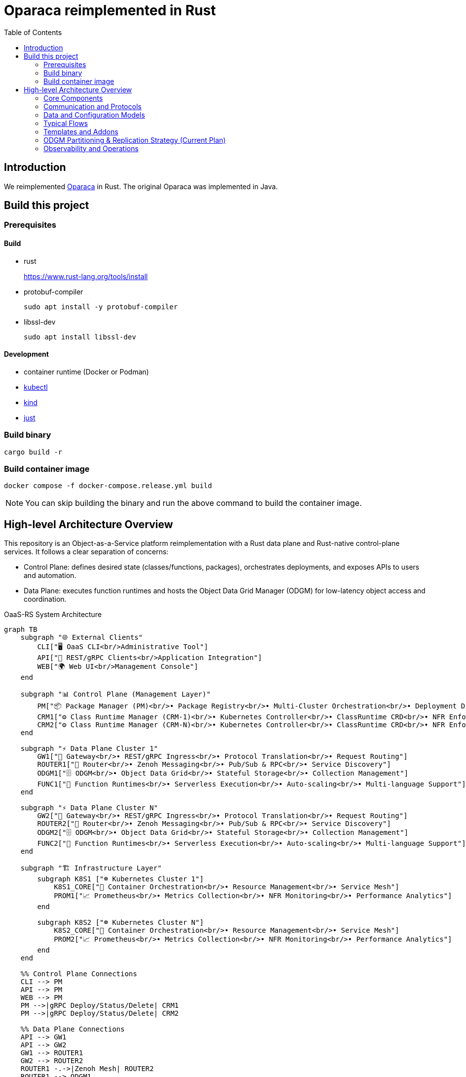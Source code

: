 = Oparaca reimplemented in Rust
:toc:
:toc-placement: preamble
:toclevels: 2

// Need some preamble to get TOC:
{empty}

== Introduction
We reimplemented https://github.com/hpcclab/OaaS[Oparaca] in Rust. The original Oparaca was implemented in Java. 

== Build this project
=== Prerequisites 

==== Build
- rust
+
https://www.rust-lang.org/tools/install[]

- protobuf-compiler
+
`sudo apt install -y protobuf-compiler`

- libssl-dev
+
`sudo apt install libssl-dev`

==== Development

- container runtime (Docker or Podman)
- https://github.com/kubernetes/kubectl[kubectl]
- https://github.com/kubernetes-sigs/kind[kind]
- https://github.com/casey/just[just]

=== Build binary
[source,bash]
----
cargo build -r
----

=== Build container image
[source,bash]
----
docker compose -f docker-compose.release.yml build
----

NOTE: You can skip building the binary and run the above command to build the container image.

== High-level Architecture Overview

This repository is an Object-as-a-Service platform reimplementation with a Rust data plane and Rust-native control-plane services. It follows a clear separation of concerns:

- Control Plane: defines desired state (classes/functions, packages), orchestrates deployments, and exposes APIs to users and automation.
- Data Plane: executes function runtimes and hosts the Object Data Grid Manager (ODGM) for low-latency object access and coordination.

.OaaS-RS System Architecture
[mermaid]
ifdef::env-github[[source,mermaid]]
....
graph TB
    subgraph "🌐 External Clients"
        CLI["🖥️ OaaS CLI<br/>Administrative Tool"]
        API["📡 REST/gRPC Clients<br/>Application Integration"]
        WEB["🌍 Web UI<br/>Management Console"]
    end
    
    subgraph "📊 Control Plane (Management Layer)"
        PM["📦 Package Manager (PM)<br/>• Package Registry<br/>• Multi-Cluster Orchestration<br/>• Deployment Distribution"]
        CRM1["⚙️ Class Runtime Manager (CRM-1)<br/>• Kubernetes Controller<br/>• ClassRuntime CRD<br/>• NFR Enforcement"]
        CRM2["⚙️ Class Runtime Manager (CRM-N)<br/>• Kubernetes Controller<br/>• ClassRuntime CRD<br/>• NFR Enforcement"]
    end
    
    subgraph "⚡ Data Plane Cluster 1"
        GW1["🚪 Gateway<br/>• REST/gRPC Ingress<br/>• Protocol Translation<br/>• Request Routing"]
        ROUTER1["🔀 Router<br/>• Zenoh Messaging<br/>• Pub/Sub & RPC<br/>• Service Discovery"]
        ODGM1["🗄️ ODGM<br/>• Object Data Grid<br/>• Stateful Storage<br/>• Collection Management"]
        FUNC1["🔧 Function Runtimes<br/>• Serverless Execution<br/>• Auto-scaling<br/>• Multi-language Support"]
    end
    
    subgraph "⚡ Data Plane Cluster N"
        GW2["🚪 Gateway<br/>• REST/gRPC Ingress<br/>• Protocol Translation<br/>• Request Routing"]
        ROUTER2["🔀 Router<br/>• Zenoh Messaging<br/>• Pub/Sub & RPC<br/>• Service Discovery"]
        ODGM2["🗄️ ODGM<br/>• Object Data Grid<br/>• Stateful Storage<br/>• Collection Management"]
        FUNC2["🔧 Function Runtimes<br/>• Serverless Execution<br/>• Auto-scaling<br/>• Multi-language Support"]
    end
    
    subgraph "🏗️ Infrastructure Layer"
        subgraph K8S1 ["☸️ Kubernetes Cluster 1"]
            K8S1_CORE["🔧 Container Orchestration<br/>• Resource Management<br/>• Service Mesh"]
            PROM1["📈 Prometheus<br/>• Metrics Collection<br/>• NFR Monitoring<br/>• Performance Analytics"]
        end
        
        subgraph K8S2 ["☸️ Kubernetes Cluster N"]
            K8S2_CORE["🔧 Container Orchestration<br/>• Resource Management<br/>• Service Mesh"]
            PROM2["📈 Prometheus<br/>• Metrics Collection<br/>• NFR Monitoring<br/>• Performance Analytics"]
        end
    end
    
    %% Control Plane Connections
    CLI --> PM
    API --> PM
    WEB --> PM
    PM -->|gRPC Deploy/Status/Delete| CRM1
    PM -->|gRPC Deploy/Status/Delete| CRM2
    
    %% Data Plane Connections
    API --> GW1
    API --> GW2
    GW1 --> ROUTER1
    GW2 --> ROUTER2
    ROUTER1 -.->|Zenoh Mesh| ROUTER2
    ROUTER1 --> ODGM1
    ROUTER1 --> FUNC1
    ROUTER2 --> ODGM2
    ROUTER2 --> FUNC2
    ODGM1 -.->|Cross-Cluster Replication| ODGM2
    
    %% Infrastructure Connections
    CRM1 -.->|Kubernetes API| K8S1_CORE
    CRM2 -.->|Kubernetes API| K8S2_CORE
    CRM1 -.->|Metrics Query| PROM1
    CRM2 -.->|Metrics Query| PROM2
    PROM1 -.->|Scrape Metrics| ODGM1
    PROM1 -.->|Scrape Metrics| FUNC1
    PROM2 -.->|Scrape Metrics| ODGM2
    PROM2 -.->|Scrape Metrics| FUNC2
    
    %% Styling
    classDef controlPlane fill:#e3f2fd,stroke:#1976d2,stroke-width:2px
    classDef dataPlane fill:#e8f5e8,stroke:#388e3c,stroke-width:2px
    classDef infrastructure fill:#fff3e0,stroke:#f57c00,stroke-width:2px
    classDef external fill:#f3e5f5,stroke:#7b1fa2,stroke-width:2px
    
    class PM,CRM1,CRM2 controlPlane
    class GW1,GW2,ROUTER1,ROUTER2,ODGM1,ODGM2,FUNC1,FUNC2 dataPlane
    class K8S1_CORE,K8S2_CORE,PROM1,PROM2 infrastructure
    class CLI,API,WEB external
....

=== Core Components

* Package Manager (PM) — control-plane
** Location: link:control-plane/oprc-pm/[control-plane/oprc-pm/]
** Role: Front-door for class/package operations, talking to CRM (gRPC). Can be extended to multi-env coordination.
** Docs: link:control-plane/oprc-pm/README.md[PM README]

* Class Runtime Manager (CRM) — control-plane
** Location: link:control-plane/oprc-crm/[control-plane/oprc-crm/]
** Role: Kubernetes-native controller that manages the lifecycle of Class deployments via a CRD called `ClassRuntime`.
** API: gRPC (using `commons/oprc-grpc` protobufs) for Deploy/Status/Delete.
** Behavior: Reads CRDs and applies Kubernetes resources (Deployments/Services or Knative) via server-side apply.
** Docs: link:control-plane/oprc-crm/README.md[CRM README]


* ODGM (Object Data Grid Manager) — data-plane
** Location: link:data-plane/oprc-odgm/[data-plane/oprc-odgm/]
** Role: High-performance object data grid, replacing the original Invoker; provides stateful, low-latency data services for classes.
** Deployment: Runs as a separate Kubernetes Deployment/Service per Class (not a sidecar). Supports collections and abstracted replication.
** Docs: link:data-plane/oprc-odgm/README.adoc[ODGM README]

* Gateway — data-plane
** Location: link:data-plane/oprc-gateway/[data-plane/oprc-gateway/]
** Role: External ingress point (REST/gRPC) for clients, translating API calls into internal invocations.

* Router — data-plane
** Location: link:data-plane/oprc-router/[data-plane/oprc-router/]
** Role: Message routing built on Zenoh; supports pub/sub and ZRPC patterns between components.

* Commons — shared libraries
** Location: link:commons/[commons/]
** Includes: models (`oprc-models`), protobuf/gRPC (`oprc-grpc`), Zenoh integration (`oprc-zenoh`), configuration helpers, storage abstractions.


=== Communication and Protocols

* External API: gRPC (and REST via Gateway) for package/class lifecycle operations.
* CRM API: gRPC DeploymentService (Deploy, GetDeploymentStatus, DeleteDeployment) defined in `commons/oprc-grpc`.
* Internal Messaging: Zenoh for pub/sub and `flare-zrpc` for request/response on top of Zenoh.
* Kubernetes API: CRM uses kube-rs with server-side apply to manage cluster state.

=== Data and Configuration Models

* ClassRuntime CRD (CRM): source of truth for one Class deployment per record. Contains function specs, NFR requirements, template hint, addons (simple list), and ODGM collections configuration.
* OaaS Models (commons/oprc-models): defines domain types used across services (deployments, NFRs, runtime state, packages).

Docs: link:control-plane/oprc-crm/README.md[CRM], link:control-plane/oprc-pm/README.md[PM]

=== Typical Flows

1. Deploy
** PM receives a deploy request from a user or CI/CD and calls CRM’s gRPC Deploy.
** CRM upserts a ClassRuntime CRD, adds finalizer, and enqueues reconcile.
** Reconcile selects a template (Dev/Edge/Cloud) based on template_hint → NFR heuristics → profile default, composes resources (function Deployments/Services and an ODGM Deployment/Service), and applies them via SSA.
** Function pods receive env/config to discover ODGM (service address and collections).

2. Status
** PM calls CRM GetDeploymentStatus.
** CRM maps CRD conditions to a structured status (Available/Progressing/Degraded/Unknown) and returns resource references.

3. Delete
** PM calls CRM DeleteDeployment.
** CRM marks for deletion; controller removes function and ODGM resources, then clears finalizer.

=== Templates and Addons

* Templates: The TemplateManager acts as a registry of templates (e.g., Dev, Edge, Cloud; extensible). Each template emits Kubernetes resources tailored for its environment (replicas, HPA, or Knative).
* Selection: Order of precedence — CRD spec.template_hint → NFR heuristics (e.g., min_throughput_rps, max_latency_ms, availability) → CRM profile default.
* Addons: Simple list on the CRD (e.g., ["odgm"]). ODGM is currently mandatory in practice and renders as a separate Deployment/Service per Class.
* Injection: When addons are enabled, CRM injects discovery/config (env or ConfigMap) into function pods (e.g., `ODGM_SERVICE`, `ODGM_COLLECTION`).
** `ODGM_COLLECTION` now carries a JSON array of complete CreateCollectionRequest objects (one per logical collection name) rather than just names.
** Partition and replica counts plus shard_type are supplied by PM (partition_count, replica_count, shard_type fields on the deployment spec’s ODGM data section) and are propagated verbatim; CRM does not auto-scale partitions yet (see below).

=== ODGM Partitioning & Replication Strategy (Current Plan)

* Partition Count: Provided by PM based on throughput / parallelism heuristics. Partitions are stable identifiers embedded in object keys. CRM will surface recommendations in status (future) but will not mutate partition_count automatically to avoid rehash churn.
* Replica Count: Also set by PM from availability targets (NFRs). CRM may in the future suggest increased replicas when enforcement detects sustained utilization gaps, but authoritative changes remain PM-driven for deterministic rollouts.
* Shard Type: Defaults to `mst` (multi-version state tree) for dev/edge; PM can request alternative (e.g., `raft`) for stronger consistency. CRM passes through unchanged.
* Collections: Each logical collection name expands into a minimal CreateCollectionRequest with uniform partition/replica/shard parameters. Additional per-collection overrides are deliberately deferred to keep early API surface minimal.
* Enforcement Roadmap:
** Phase 1 (now): Pass-through; validate shape; surface in env var.
** Phase 2: Observe metrics (per-partition load, replica health) and emit recommendations in ClassRuntime status (non-disruptive).
** Phase 3: Optional enforcement mode where CRM can request PM to re-deploy with adjusted replica_count (never unilateral changes) or trigger a partition expansion workflow.
** Partition Expansion: Will require two-phase migration (allocate new partitions, shadow replicate, cut-over).
** See also: link:docs/NFR_ENFORCEMENT_DESIGN.md[NFR Enforcement Design]

=== Observability and Operations

* Tracing: consistent correlation IDs propagated via gRPC metadata and recorded on CRDs.
* Metrics: reconciliation timings and errors; Prometheus integration planned.
* Reliability: idempotent operations (by deployment_id), deadline-aware gRPC handling, conservative backoff, and eventual leader election.

